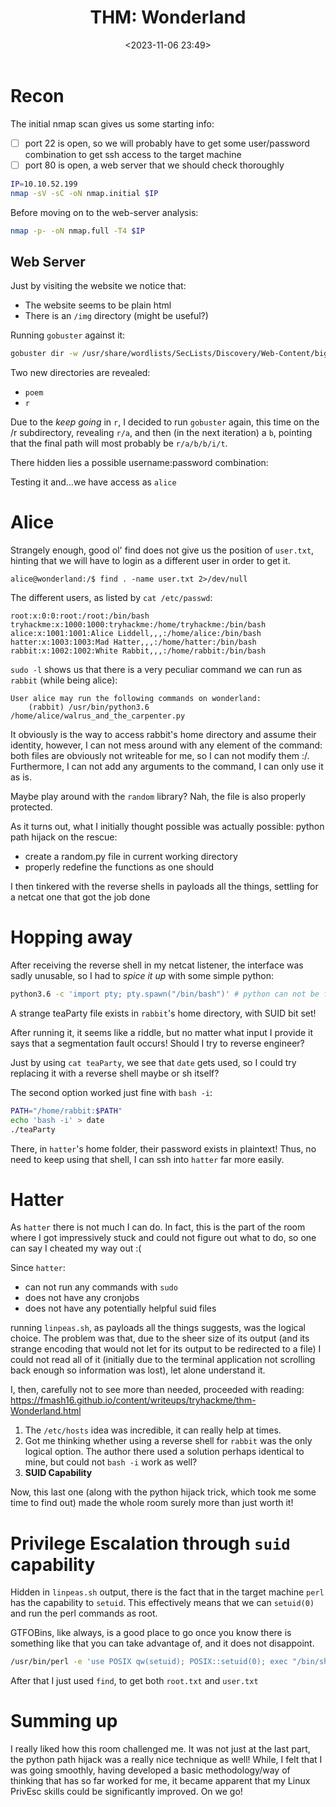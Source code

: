 #+TITLE: THM: Wonderland
#+DATE: <2023-11-06 23:49>
#+DESCRIPTION: 
#+FILETAGS: tryhackme

* Recon
The initial nmap scan gives us some starting info:
- [ ] port 22 is open, so we will probably have to get some
  user/password combination to get ssh access to the target machine
- [ ] port 80 is open, a web server that we should check thoroughly
#+begin_src bash
IP=10.10.52.199
nmap -sV -sC -oN nmap.initial $IP
#+end_src

Before moving on to the web-server analysis:
#+begin_src bash
nmap -p- -oN nmap.full -T4 $IP
#+end_src

** Web Server
Just by visiting the website we notice that:
- The website seems to be plain html
- There is an ~/img~ directory (might be useful?)

Running ~gobuster~ against it:
#+begin_src bash
gobuster dir -w /usr/share/wordlists/SecLists/Discovery/Web-Content/big.txt -u http://$IP
#+end_src

Two new directories are revealed:
- ~poem~
- ~r~

Due to the /keep going/ in ~r~, I decided to run ~gobuster~ again, this time
on the /r subdirectory, revealing ~r/a~, and then (in the next
iteration) a ~b~, pointing that the final path will most probably be
~r/a/b/b/i/t~. 

There hidden lies a possible username:password combination:
#+begin_comment
alice:HowDothTheLittleCrocodileImproveHisShiningTail
#+end_comment

Testing it and...we have access as ~alice~
* Alice
Strangely enough, good ol' find does not give us the position of
~user.txt~, hinting that we will have to login as a different user in
order to get it.
#+begin_example
alice@wonderland:/$ find . -name user.txt 2>/dev/null
#+end_example

The different users, as listed by ~cat /etc/passwd~:
#+begin_example
root:x:0:0:root:/root:/bin/bash
tryhackme:x:1000:1000:tryhackme:/home/tryhackme:/bin/bash
alice:x:1001:1001:Alice Liddell,,,:/home/alice:/bin/bash
hatter:x:1003:1003:Mad Hatter,,,:/home/hatter:/bin/bash
rabbit:x:1002:1002:White Rabbit,,,:/home/rabbit:/bin/bash
#+end_example

~sudo -l~ shows us that there is a very peculiar command we can run as
~rabbit~ (while being alice):

#+begin_example
User alice may run the following commands on wonderland:
    (rabbit) /usr/bin/python3.6 /home/alice/walrus_and_the_carpenter.py
#+end_example

It obviously is the way to access rabbit's home directory and assume
their identity, however, I can not mess around with any element of the
command: both files are obviously not writeable for me, so I can not
modify them :/. Furthermore, I can not add any arguments to the
command, I can only use it as is.

Maybe play around with the ~random~ library? Nah, the file is also
properly protected.

As it turns out, what I initially thought possible was actually
possible: python path hijack on the rescue:
- create a random.py file in current working directory
- properly redefine the functions as one should


I then tinkered with the reverse shells in payloads all the things,
settling for a netcat one that got the job done

* Hopping away
After receiving the reverse shell in my netcat listener, the interface
was sadly unusable, so I had to /spice it up/ with some simple python:
 #+NAME: Python improved shell
 #+begin_src bash
 python3.6 -c 'import pty; pty.spawn("/bin/bash")' # python can not be found in the path
 #+end_src


A strange teaParty file exists in ~rabbit~'s home directory, with SUID bit set!

After running it, it seems like a riddle, but no matter what input I
provide it says that a segmentation fault occurs! Should I try to
reverse engineer?

Just by using ~cat teaParty~, we see that ~date~ gets used, so I could try
replacing it with a reverse shell  maybe or sh itself? 

The second option worked just fine with ~bash -i~:
 #+NAME: Adding a false date to path
 #+begin_src bash
 PATH="/home/rabbit:$PATH"
 echo 'bash -i' > date
 ./teaParty
 #+end_src

There, in ~hatter~'s home folder, their password exists in plaintext!
Thus, no need to keep using that shell, I can ssh into ~hatter~ far more
easily.
#+begin_comment
WhyIsARavenLikeAWritingDesk?
#+end_comment

* Hatter
As ~hatter~ there is not much I can do. In fact, this is the part of the
room where I got impressively stuck and could not figure out what to
do, so one can say I cheated my way out :(

Since ~hatter~:
- can not run any commands with ~sudo~
- does not have any cronjobs
- does not have any potentially helpful suid files
running ~linpeas.sh~, as payloads all the things suggests, was the
logical choice. The problem was that, due to the sheer size of its
output (and its strange encoding that would not let for its output to
be redirected to a file) I could not read all of it (initially due to
the terminal application not scrolling back enough so information was
lost), let alone understand it.

I, then, carefully not to see more than needed, proceeded with reading:
https://fmash16.github.io/content/writeups/tryhackme/thm-Wonderland.html
1. The ~/etc/hosts~ idea was incredible, it can really help at times.
2. Got me thinking whether using a reverse shell for ~rabbit~ was the
   only logical option. The author there used a solution perhaps
   identical to mine, but could not ~bash -i~ work as well?
3. *SUID Capability*

Now, this last one (along with the python hijack trick, which took me
some time to find out) made the whole room surely more than just worth
it!

* Privilege Escalation through ~suid~ capability
Hidden in ~linpeas.sh~ output, there is the fact that in the target
machine ~perl~ has the capability to ~setuid~. This effectively means that
we can ~setuid(0)~ and run the perl commands as root.

GTFOBins, like always, is a good place to go once you know there is
something like that you can take advantage of, and it does not
disappoint. 

#+NAME: Exploiting perl capabilities
#+begin_src bash
/usr/bin/perl -e 'use POSIX qw(setuid); POSIX::setuid(0); exec "/bin/sh";'
#+end_src

After that I just used ~find~, to get both ~root.txt~ and ~user.txt~

* Summing up
I really liked how this room challenged me. It was not just at the
last part, the python path hijack was a really nice technique as well!
While, I felt that I was going smoothly, having developed a basic
methodology/way of thinking that has so far worked for me, it became
apparent that my Linux PrivEsc skills could be significantly improved.
On we go!
